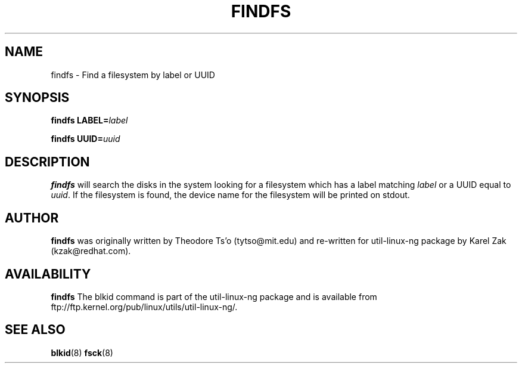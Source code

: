 .\" -*- nroff -*-
.\" Copyright 1993, 1994, 1995 by Theodore Ts'o.  All Rights Reserved.
.\" This file may be copied under the terms of the GNU Public License.
.\"
.TH FINDFS 8 "February 2009" "Linux" "MAINTENANCE COMMANDS"
.SH NAME
findfs \- Find a filesystem by label or UUID
.SH SYNOPSIS
.B findfs
.BI LABEL= label
.sp
.B findfs
.BI UUID= uuid
.SH DESCRIPTION
.B findfs
will search the disks in the system looking for a filesystem which has
a label matching
.I label
or a UUID equal to
.IR uuid .
If the filesystem is found, the device name for the filesystem will
be printed on stdout.
.PP
.SH AUTHOR
.B findfs
was originally written by Theodore Ts'o (tytso@mit.edu) and re-written for
util-linux-ng package by Karel Zak (kzak@redhat.com).
.SH AVAILABILITY
.B findfs
The blkid command is part of the util-linux-ng package and is available from
ftp://ftp.kernel.org/pub/linux/utils/util-linux-ng/.
.SH SEE ALSO
.BR blkid (8)
.BR fsck (8)

